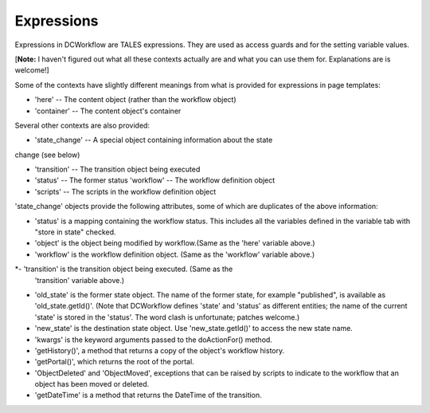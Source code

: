 Expressions
===========

Expressions in DCWorkflow are TALES expressions. They are used as access
guards and for the setting variable values.

[**Note:** I haven't figured out what all these contexts actually are
and what you can use them for. Explanations are is welcome!]

Some of the contexts have slightly different meanings from what is provided
for expressions in page templates:

* 'here' -- The content object (rather than the workflow object)
* 'container' -- The content object's container

Several other contexts are also provided:

* 'state_change' -- A special object containing information about the state
change (see below)

* 'transition' -- The transition object being executed

* 'status' -- The former status 'workflow' -- The workflow definition object

* 'scripts' -- The scripts in the workflow definition object

'state_change' objects provide the following attributes, some of which
are duplicates of the above information:

* 'status' is a mapping containing the workflow status. This includes all the
  variables defined in the variable tab with "store in state" checked.

* 'object' is the object being modified by workflow.(Same as the 'here'
  variable above.)

* 'workflow' is the workflow definition object. (Same as the 'workflow'
  variable above.)

*- 'transition' is the transition object being executed. (Same as the
  'transition' variable above.)

* 'old_state' is the former state object. The name of the former state, for
  example "published", is available as 'old_state.getId()'. (Note that
  DCWorkflow defines 'state' and 'status' as different entities; the name of
  the current 'state' is stored in the 'status'. The word clash is unfortunate;
  patches welcome.)

* 'new_state' is the destination state object. Use 'new_state.getId()' to
  access the new state name.

*  'kwargs' is the keyword arguments passed to the doActionFor() method.

* 'getHistory()', a method that returns a copy of the object's workflow
  history.

* 'getPortal()', which returns the root of the portal.

* 'ObjectDeleted' and 'ObjectMoved', exceptions that can be raised by scripts
  to indicate to the workflow that an object has been moved or deleted.

* 'getDateTime' is a method that returns the DateTime of the transition.
